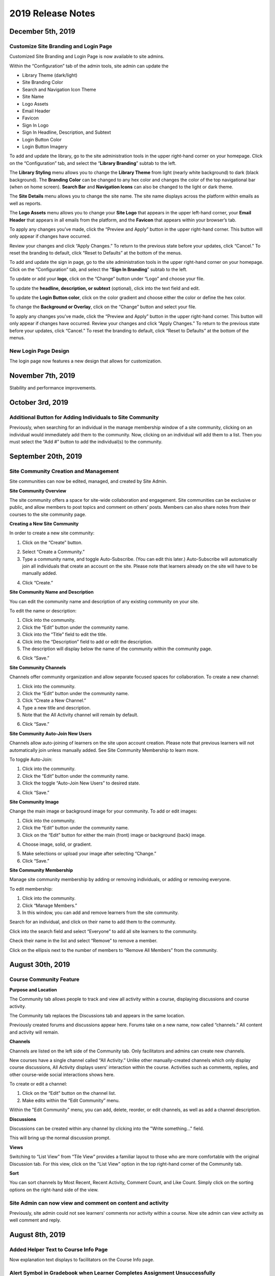 ====================
 2019 Release Notes
====================

December 5th, 2019
=====================

Customize Site Branding and Login Page
----------------------------------------

Customized Site Branding and Login Page is now available to site admins.

Within the “Configuration” tab of the admin tools, site admin can update the

- Library Theme (dark/light)
- Site Branding Color 
- Search and Navigation Icon Theme
- Site Name
- Logo Assets
- Email Header
- Favicon
- Sign In Logo
- Sign In Headline, Description, and Subtext
- Login Button Color
- Login Button Imagery

To add and update the library, go to the site administration tools in the upper right-hand corner on your homepage. Click on the “Configuration” tab, and select the “**Library Branding**” subtab to the left.

The **Library Styling** menu allows you to change the **Library Theme** from light (nearly white background) to dark (black background). The **Branding Color** can be changed to any hex color and changes the color of the top navigational bar (when on home screen). **Search Bar** and **Navigation Icons** can also be changed to the light or dark theme.

.. image:: images/librarybranding.png

The **Site Details** menu allows you to change the site name. The site name displays across the platform within emails as well as reports.

.. image:: images/sitedetails.png

The **Logo Assets** menu allows you to change your **Site Logo** that appears in the upper left-hand corner, your **Email Header** that appears in all emails from the platform, and the **Favicon** that appears within your browser’s tab.

.. image:: images/logobranding.png

To apply any changes you’ve made, click the “Preview and Apply” button in the upper right-hand corner. This button will only appear if changes have occurred. 

.. image:: images/previewandapply.png

Review your changes and click “Apply Changes.” To return to the previous state before your updates, click “Cancel.” To reset the branding to default, click “Reset to Defaults” at the bottom of the menus.

.. image:: images/signinconfirm.png

To add and update the sign in page, go to the site administration tools in the upper right-hand corner on your homepage. Click on the “Configuration” tab, and select the “**Sign In Branding**” subtab to the left.

.. image:: images/signinbranding.png

To update or add your **logo**, click on the “Change” button under “Logo” and choose your file.

To update the **headline, description, or subtext** (optional), click into the text field and edit.

To update the **Login Button color**, click on the color gradient and choose either the color or define the hex color.

To change the **Background or Overlay**, click on the “Change” button and select your file.

To apply any changes you’ve made, click the “Preview and Apply” button in the upper right-hand corner. This button will only appear if changes have occurred. Review your changes and click “Apply Changes.” To return to the previous state before your updates, click “Cancel.” To reset the branding to default, click “Reset to Defaults” at the bottom of the menus.

.. image:: images/loginpageconfirm.png

New Login Page Design
-----------------------

The login page now features a new design that allows for customization.

.. image:: images/newloginpage.png

November 7th, 2019
===================

Stability and performance improvements.


October 3rd, 2019
=================

Additional Button for Adding Individuals to Site Community
----------------------------------------------------------

Previously, when searching for an individual in the manage membership window of a site community, clicking on an individual would immediately add them to the community. Now, clicking on an individual will add them to a list. Then you must select the “Add #” button to add the individual(s) to the community.

.. image:: images/CommunityButton.png


September 20th, 2019
====================

Site Community Creation and Management
--------------------------------------

Site communities can now be edited, managed, and created by Site Admin. 

.. image:: images/communitypage.png

**Site Community Overview**

The site community offers a space for site-wide collaboration and engagement. Site communities can be exclusive or public, and allow members to post topics and comment on others’ posts. Members can also share notes from their courses to the site community page.

**Creating a New Site Community**

In order to create a new site community:

1. Click on the “Create” button.

.. image:: images/createcommunity.png

2. Select “Create a Community.”
3. Type a community name, and toggle Auto-Subscribe. (You can edit
   this later.)  Auto-Subscribe will automatically join all individuals
   that create an account on the site. Please note that learners already
   on the site will have to be manually added.

.. image:: images/createcommunity2.png

4. Click “Create.”

**Site Community Name and Description**

You can edit the community name and description of any existing community on your site.

To edit the name or description:

1. Click into the community.
2. Click the “Edit” button under the community name.
3. Click into the “Title” field to edit the title.
4. Click into the “Description” field to add or edit the description.
5. The description will display below the name of the community within the community page.

.. image:: images/communitytitle.png
   :scale: 50

6. Click “Save.”

**Site Community Channels**

Channels offer community organization and allow separate focused spaces for collaboration. To create a new channel:

1. Click into the community.
2. Click the “Edit” button under the community name.
3. Click “Create a New Channel.”
4. Type a new title and description.
5. Note that the All Activity channel will remain by default.

.. image:: images/communitychannel.png
   :scale: 50

6. Click “Save.”

**Site Community Auto-Join New Users**

Channels allow auto-joining of learners on the site upon account creation. Please note that previous learners will not automatically join unless manually added. See Site Community Membership to learn more.

To toggle Auto-Join:

1. Click into the community.
2. Click the “Edit” button under the community name.
3. Click the toggle “Auto-Join New Users” to desired state.

.. image:: images/communityoptions.png
   :scale: 50

4. Click “Save.”

**Site Community Image**

Change the main image or background image for your community. To add or edit images:

1. Click into the community.
2. Click the “Edit” button under the community name.
3. Click on the “Edit” button for either the main (front) image or background (back) image.

.. image:: images/communityimage.png

4. Choose image, solid, or gradient.

.. image:: images/Communityimage1.png
   :scale: 50

5. Make selections or upload your image after selecting “Change.”
6. Click “Save.”

**Site Community Membership**

Manage site community membership by adding or removing individuals, or adding or removing everyone.

To edit membership:

1. Click into the community.
2. Click “Manage Members.”
3. In this window, you can add and remove learners from the site community.

Search for an individual, and click on their name to add them to the community.

.. image:: images/communitymembersearch.png
   :scale: 50

Click into the search field and select “Everyone” to add all site learners to the community.

.. image:: images/communitymemberall.png
   :scale: 50

Check their name in the list and select “Remove” to remove a member.

.. image:: images/communitymemberremove.png
   :scale: 50

Click on the ellipsis next to the number of members to “Remove All Members” from the community.

.. image:: images/communitymemberremoveall.png
   :scale: 50


August 30th, 2019
=================

Course Community Feature
------------------------

**Purpose and Location**

The Community tab allows people to track and view all activity within a course, displaying discussions and course activity.

.. image:: images/CommunityPL.png

The Community tab replaces the Discussions tab and appears in the same location.

.. image:: images/CommunityPL2.png

Previously created forums and discussions appear here. Forums take on a new name, now called “channels.” All content and activity will remain.

**Channels**

Channels are listed on the left side of the Community tab. Only facilitators and admins can create new channels.

New courses have a single channel called “All Activity.”  Unlike other manually-created channels which only display course discussions, All Activity displays users’ interaction within the course. Activities such as comments, replies, and other course-wide social interactions shows here.

.. image:: images/Communitychannels.png

To create or edit a channel:

1. Click on the “Edit” button on the channel list.
2. Make edits within the “Edit Community” menu.

.. image:: images/Communityedit.png
   :scale: 50

Within the "Edit Community" menu, you can add, delete, reorder, or edit channels, as well as add a channel description.

.. image:: images/Communityeditall.png

**Discussions**

Discussions can be created within any channel by clicking into the "Write something..." field.

.. image:: images/Communitypost.png

This will bring up the normal discussion prompt.

.. image:: images/Communitydiscussion.png

**Views**

Switching to “List View” from “Tile View” provides a familiar layout to those who are more comfortable with the original Discussion tab. For this view, click on the "List View" option in the top right-hand corner of the Community tab.

.. image:: images/Communityviews.png

**Sort**

You can sort channels by Most Recent, Recent Activity, Comment Count, and Like Count. Simply click on the sorting options on the right-hand side of the view.

.. image:: images/Communitysort.png


Site Admin can now view and comment on content and activity
-------------------------------------------------------------

Previously, site admin could not see learners’ comments nor activity within a course. Now site admin can view activity as well comment and reply.


August 8th, 2019
================

Added Helper Text to Course Info Page
-------------------------------------

Now explanation text displays to facilitators on the Course Info page.


Alert Symbol in Gradebook when Learner Completes Assignment Unsuccessfully
--------------------------------------------------------------------------

An alert symbol displays to learners in his or her gradebook when s/he completes an assignment unsuccessfully.


.. image:: images/gradebookalert.png

July 18th, 2019
===============

Performance Improvements
------------------------

General performance related improvements.


Clickable Links within Events
-----------------------------

Now, the “Events” content type allows clickable URLs that open into a new browsing tab. Pasting a URL into either the event title, description, or location will allow clickable links.

.. image:: images/EventEditZoom2.png

Please note: You must first open the content before using the link to navigate to a new tab.

.. image:: images/EventViewZoom2.png


June 27th, 2019
===============

Add SCORM Packages as a Lesson Activity
---------------------------------------
SCORM packages can now be added as a single content piece within a lesson. Other lesson content can be built around it, contextualizing the SCORM content within a larger offering. SCORM content can be required and count toward course completion. The SCORM package defines what counts as completion, and NextThought will display if the learner has met the requirements for completion or not.

**To add SCORM packages/content to a lesson:**

1. Click on “+Add Content.”

.. image:: images/SCORMAddContent.png

2. Click on “SCORM Package.”

.. image:: images/SCORMContentSelect.png

3. Drag and drop a SCORM package file, or select “Upload a SCORM Package.”

.. image:: images/SCORMDD.png

4. Select a SCORM package from your computer.
5. Select the SCORM package you’d like to add to a lesson.

.. image:: images/SCORMSelect.png

6. Add a title, description, and thumbnail, and click “Add to Lesson.”

.. image:: images/SCORMDetail.png


**Viewing SCORM packages/content within a lesson:**

1. Click on “Open” on the Lessons page.

.. image:: images/SCORMLessonsPage.png

2. Click on the right-hand side button of the viewer window to open the SCORM content.

.. image:: images/SCORMView.png


Add an LTI Tool from within the Content Selector Window
-------------------------------------------------------

Previously an LTI tool could only be added through the Course Info > Advanced admin tools. Now, the button to add an LTI tool also appears in the content selector while adding content to a lesson.

.. image:: images/LTIToolButton.png

Redemption Code Explanation Text added on Course Info Page
----------------------------------------------------------

Text was added to clarify that learners will not be able to view the redemption code.

.. image:: images/CodeText.png


May 30, 2019
============

Course Info Page Facilitator Changes
------------------------------------
Now, role selection reads "Full Access," "Editing Access," and "Grading Access." These descriptive titles map to Instructor, Editor, and Assistant respectively. 

.. image:: images/facilitatordescriptions.png

Hidden facilitators will now display to admin and facilitators while viewing the Course Info page. They will remain hidden for learners.

.. image:: images/Hiddenview.png

The visible title of facilitators is now editable. (By default, their title is the role selected: Instructor, Editor, or Assistant.)

.. image:: images/Edittitle.png

Course Category Suggestions
---------------------------
Now when a facilitator or admin clicks into the Course Category field, suggestions will appear based on existing course categories on the site. As text is entered, the suggestions will filter. If a category that doesn't exist is entered, it will prompt to create a new tag. This will reduce typo errors that prevent courses from being categorized together.

.. image:: images/coursecategories.png

Removed Activity Page from Courses
----------------------------------
The Activity Page, the first tab within a course, has been removed.

Hide Non-Authorable Content Types from Authoring Window
-------------------------------------------------------
Now, the "Choose a Content Type" authoring window only features the content types that are authorable for the user, unless content has been created by NextThought and is ready for placement. 

.. image:: images/newcourseauthoringtypes.png

Improved Section Deletion Alert
-------------------------------
When a user selects to delete a section, the wording is more descriptive of the action that will take place and includes the number of content items that will be deleted.

.. image:: images/deletesectionalert.png



May 9th, 2019
=============

Updated Mobile Navigation
-------------------------
The mobile version of the platform now has updated navigation. The up arrow and down arrow from the previous update has been added into the content view. As well as the “Up Next” near the bottom of the content window.

.. image:: images/mnav1.png

.. image:: images/mnav2.png

April 19, 2019
==============

Updated Course Navigation and Content Windows
---------------------------------------------
Previously, when clicking on any of the course content, it would redirect the user to a new page, aside from a few exceptions. The only way to continue to go through the course would be to go back to the course view and click on a new piece of content.

With this update, the entire course navigation has been overhauled. When clicking on a piece of content, a content window will appear with the content inside. There are several different parts to the interface: 

.. image:: images/nav1.png

**Exit Button**

In the top right corner of the window is a button with an “X” on it. Clicking on this will return the user back to the current lesson they are on.

.. image:: images/nav2.png

.. note::  If the user had progressed or went back to other lessons using the Navigation arrows, the button will exit them to that lesson they are currently on. 

**Navigation Bar**

Next to the navigation arrows is the Navigation bar. The Navigation bar will fill up the length of the window as a user progresses through a lesson. It will show the user the percentage of content they are into the lesson, as well as how many items are in the lesson and how far deep into the lesson they are. 

.. image:: images/nav3.png

.. note:: This does not show the completion of the lesson, just where a user is in a lesson.

**Navigation Arrows**

The two arrows at the top of the content window. The one pointing up will direct the user to the previous content, while the one pointing down will direct the user to the next content

.. image:: images/nav4.png

If it is the first piece of content in a course, the “Up” arrow will be grayed out, implying that there is no more content to view in this direction. If it the last piece of content in a course, then the “Down” arrow will be grayed out. 

.. note:: The arrow buttons will still work to cross through different lessons.

**Up Next Section**

At the bottom of the content window is a section displaying the next piece of content in a lesson or the next lesson if the user is at the end of a lesson. Activating it will move the user to the next content window. This has the same effect as activating the “Down” arrow.

.. image:: images/nav5.png
.. image:: images/nav6.png

**Discussions and Instructions**

Discussions and instructions now appear as boxes outside of content window. Their functions are still the same.

.. image:: images/nav7.png

**Video**

Activating a video will now open a video content window. The video title will appear below the video along with its run time. With this redesign,the transcript appears below the video. 

.. image:: images/nav8.png

Clicking on the transcript wording will allow for the video to skip to the part of the video. If the transcript is long enough to scroll down, the video will shrink and follow the user in their window. If a user desires to see the default Media Viewer, the option to view the video in this mode is right below the video.

.. image:: images/nav9.png

Display Learners in Sidebar on Discussions
------------------------------------------

Learners who have commented in a discussion now display on the right-hand sidebar while viewing the discussion.

.. image:: images/userdis.png

Februrary 21, 2019
==================

Allow Multiple Attempts on Assignments
--------------------------------------

**Add Multiple Attempts:**

Instructors and Admins can now set the number of attempts a learner can take on an assignment. 

To set the number of attempts, select the “Options” button while editing an assignment, and scroll down.

.. note:: Both a value and passing score must be defined in order to add multiple attempts.

Choose between one attempt, multiple attempts, or unlimited attempts.

.. image:: images/multisubs1.png

To select a range between two and twenty attempts, select the middle dropdown option.

.. image:: images/MultiSubs2.png

Select a value to set the desired number of attempts. 

.. image:: images/MultiSubs3.png

**Assignment Completion:**

Successful completion of an assignment can be defined as:

- **Submission Only** (Once the learner submits the assignment, the assignment is marked as complete.)
- **Passing Score** (The learner must gain a passing score.)
- **Excused** (If the facilitator excuses the assignment, the assignment will be marked as complete despite any other parameters.)
- **No Submit Grade** (A no submit assignment type cannot have multiple attempts. For no submit assignments, adding a grade will act as a “submission.”)

Multiple attempts can be added in order to allow the learner multiple attempts to gain a passing score, and thus multiple attempts for successful completion of the assignment. The displayed score on the assignment will be the highest score achieved of all attempts. Once the learner achieves the passing score or above, no more attempts will be allowed. 

To learn more about this feature, click here!
https://help.nextthought.com/editorguide/assignment.html#adding-multiple-attempts

Enrollment Management in Course Roster
--------------------------------------

The course roster now has an option for site admins to enroll or drop users from the Course’s Admin Tools > Course Roster.

Selecting ”Manage Enrollment” will open a window displaying all site users and a search bar. Search for learners within the search bar and select a learner.

.. image:: images/ManEn1.png

After selecting a learner, the learner’s current course enrollment status will display. If they are not enrolled, you can select “Enroll User” to add them to the course.

.. image:: images/ManEn2.png

.. image:: images/ManEn3.png

If the learner is enrolled, the “Enrolled” text and course information will display. The enrolled user can be removed from the course by selecting the “Remove User” button.

.. image:: images/ManEn4.png

**Advanced Enrollment Options**

Each site will have a defined set of user enrollment scopes. The “Advanced” dropdown will allow admins to enroll a learner into a specific scope.

For example, a university site may have two defined scopes: “enrolled” and “open.” By default learners may be enrolled into the “open” scope; however, using the advanced dropdown, and knowing the scopes allowed on the site, you can define the user as “enrolled” to enroll them in that scope.

.. note:: Please ask your project manager if you’d like to enroll a learner into a specific scope.

Add and Remove Group Members
----------------------------

Site admins have the ability to add site users to a group.

After selecting “Create a Group,” you will be presented with a window to type a group name, and automatically add group members across the site. Select “Create” to create the group.

.. image:: images/creategroup1.png

You can also choose to edit a group, and add or remove group members. Click “Save” to save your changes.

.. image:: images/creategroup2.png

January 31, 2019
================

Calendar Notifications
----------------------

Calendars will now notify the user when events are created or modified and are directly related to the user. The notifications will be sent on the platforms as well as by email. 

Passing and Failing Assignments Based on Scores
-----------------------------------------------

Assignments can now be set to pass or fail based on grade. The grade will be determined by the percentage of points earned in the assignment. 

To activate this feature on an assignment, open an assignment in edit mode. At the top of of the screen click on the “PASSING SCORE” field and click the checkbox labeled “Passing Score”. Enter the desired passing percentage to set the passing score. 

.. image:: images/passfail.png

.. note:: Please note, you must have the value field set for this feature to activate. If you do not, a prompt will direct you to set a value. 

Once you have saved and published the assignment, the learner can view the passing score requirement by opening up the assignment and viewing the top of the assignment for the newly designed field. The learner will now have to not only complete the assignment, but have a passing score in order to complete assignment and, thus, the course.

.. image:: images/studentpassfail.png


Course Switcher
---------------

Site administrators can switch between different sections of a course by using this new feature. To use the Course Switcher, the admin should navigate to the desired course and then click the arrow beside the course name. The drop down menu will contain all other sections as well as other options such as a course visibility option, a delete button to delete the course and a link to edit the course information.

.. image:: images/courseswitcher.png

January 10, 2019
================

Calendar URL
------------

You can now export and sync the NextThought Calendar to your personal calendar using the provided URL within the calendar feature. Click the ellipsis icon to reveal the dropdown.

.. image:: images/calendarurl.png
